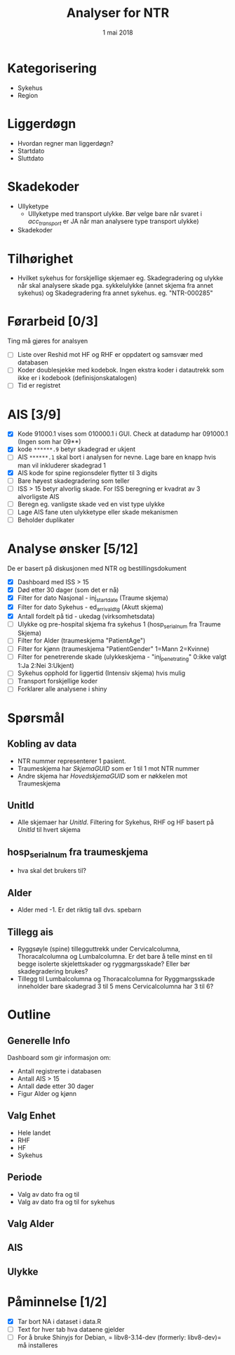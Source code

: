 #+Title: Analyser for NTR
#+Date: 1 mai 2018

#+options: html-postamble:nil

* Kategorisering
- Sykehus
- Region
* Liggerdøgn
- Hvordan regner man liggerdøgn?
- Startdato
- Sluttdato
* Skadekoder
- Ullyketype
  + Ullyketype med transport ulykke. Bør velge bare når svaret i /acc_transport/ er
    JA når man analysere type transport ulykke)
- Skadekoder
* Tilhørighet
- Hvilket sykehus for forskjellige skjemaer eg. Skadegradering og ulykke når skal
  analysere skade pga. sykkelulykke (annet skjema fra annet sykehus) og
  Skadegradering fra annet sykehus. eg. "NTR-000285"
* Førarbeid [0/3]
Ting må gjøres for analsyen
- [ ] Liste over Reshid mot HF og RHF er oppdatert og samsvær med databasen
- [ ] Koder doublesjekke med kodebok. Ingen ekstra koder i datautrekk som ikke er i
  kodebook (definisjonskatalogen)
- [ ] Tid er registret

* AIS [3/9]
- [X] Kode 91000.1 vises som 010000.1 i GUI. Check at datadump har 091000.1 (Ingen som har 09**)
- [X] kode ~******.9~ betyr skadegrad er ukjent
- [ ] AIS ~******.1~ skal bort i analysen for nevne. Lage bare en knapp hvis man vil
  inkluderer skadegrad 1
- [X] AIS kode for spine regionsdeler flytter til 3 digits
- [ ] Bare høyest skadegradering som teller
- [ ] ISS > 15 betyr alvorlig skade. For ISS beregning er kvadrat av 3 alvorligste AIS
- [ ] Beregn eg. vanligste skade ved en vist type ulykke
- [ ] Lage AIS fane uten ulykketype eller skade mekanismen
- [ ] Beholder duplikater
* Analyse ønsker [5/12]
De er basert på diskusjonen med NTR og bestillingsdokument
- [X] Dashboard med ISS > 15
- [X] Død etter 30 dager (som det er nå)
- [X] Filter for dato Nasjonal - inj_start_date (Traume skjema)
- [X] Filter for dato Sykehus - ed_arrival_dtg (Akutt skjema)
- [X] Antall fordelt på tid - ukedag (virksomhetsdata)
- [ ] Ulykke og pre-hospital skjema fra sykehus 1 (hosp_serial_num fra Traume Skjema)
- [ ] Filter for Alder (traumeskjema "PatientAge")
- [ ] Filter for kjønn (traumeskjema "PatientGender" 1=Mann 2=Kvinne)
- [ ] Filter for penetrerende skade (ulykkeskjema - "inj_penetrating" 0:ikke valgt 1:Ja 2:Nei 3:Ukjent)
- [ ] Sykehus opphold for liggertid (Intensiv skjema) hvis mulig
- [ ] Transport forskjellige koder
- [ ] Forklarer alle analysene i shiny
* Spørsmål
** Kobling av data
- NTR nummer representerer 1 pasient.
- Traumeskjema har /SkjemaGUID/ som er 1 til 1 mot NTR nummer
- Andre skjema har /HovedskjemaGUID/ som er nøkkelen mot Traumeskjema
** UnitId
- Alle skjemaer har /UnitId/. Filtering for Sykehus, RHF og HF basert på
  /UnitId/ til hvert skjema
** hosp_serial_num fra traumeskjema
- hva skal det brukers til?
** Alder
- Alder med -1. Er det riktig tall dvs. spebarn
** Tillegg ais
- Ryggsøyle (spine) tillegguttrekk under Cervicalcolumna, Thoracalcolumna og
  Lumbalcolumna. Er det bare å telle minst en til begge isolerte skjelettskader og
  ryggmargsskade? Eller bør skadegradering brukes?
- Tillegg til Lumbalcolumna og Thoracalcolumna for Ryggmargsskade inneholder bare
  skadegrad 3 til 5 mens Cervicalcolumna har 3 til 6?
* Outline
** Generelle Info
Dashboard som gir informasjon om:
- Antall registrerte i databasen
- Antall AIS > 15
- Antall døde etter 30 dager
- Figur Alder og kjønn
** Valg Enhet
- Hele landet
- RHF
- HF
- Sykehus
** Periode
- Valg av dato fra og til
- Valg av dato fra og til for sykehus
** Valg Alder
** AIS
** Ulykke
* Påminnelse [1/2]
- [X] Tar bort NA i dataset i data.R
- [ ] Text for hver tab hva dataene gjelder
- [ ] For å bruke Shinyjs for Debian, = libv8-3.14-dev (formerly: libv8-dev)= må installeres
